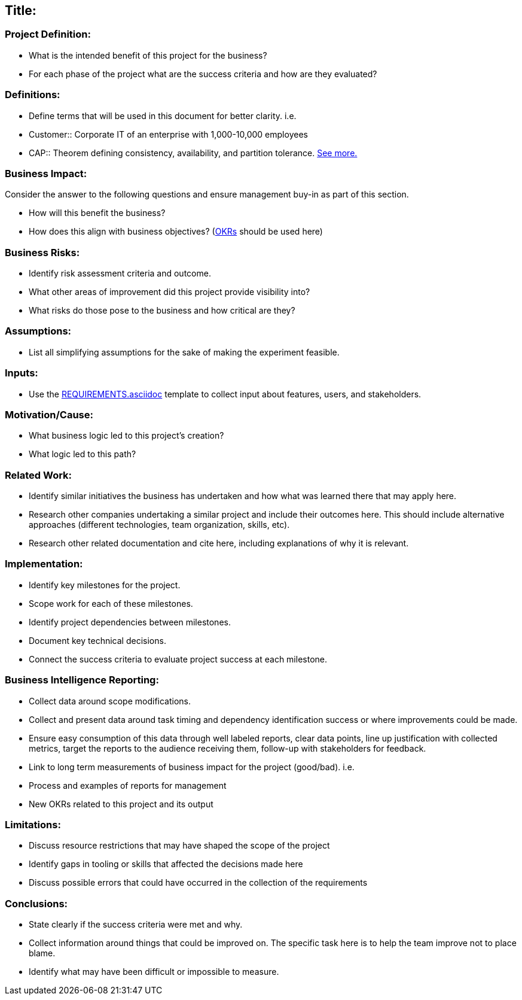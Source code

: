 == Title:

=== Project Definition:

* What is the intended benefit of this project for the business?
* For each phase of the project what are the success criteria and how are they evaluated?

=== Definitions:

* Define terms that will be used in this document for better clarity. i.e.
* Customer::
     Corporate IT of an enterprise with 1,000-10,000 employees
* CAP::
      Theorem defining consistency, availability, and partition tolerance. link:http://en.wikipedia.org/wiki/CAP_theorem[See more.]

=== Business Impact:

Consider the answer to the following questions and ensure management buy-in as part of this section.

* How will this benefit the business?
* How does this align with business objectives? (link:http://en.wikipedia.org/wiki/OKR[OKRs] should be used here)

=== Business Risks:

* Identify risk assessment criteria and outcome.
* What other areas of improvement did this project provide visibility into?
* What risks do those pose to the business and how critical are they?

=== Assumptions:

* List all simplifying assumptions for the sake of making the experiment
  feasible.

=== Inputs:

* Use the link:REQUIREMENTS.asciidoc[] template to collect input about
  features, users, and stakeholders.

=== Motivation/Cause:

* What business logic led to this project's creation?
* What logic led to this path?

=== Related Work:

* Identify similar initiatives the business has undertaken and how what was learned
  there that may apply here.
* Research other companies undertaking a similar project and include their
  outcomes here. This should include alternative approaches (different
  technologies, team organization, skills, etc).
* Research other related documentation and cite here, including explanations of why
  it is relevant.

=== Implementation:

* Identify key milestones for the project.
* Scope work for each of these milestones.
* Identify project dependencies between milestones.
* Document key technical decisions.
* Connect the success criteria to evaluate project success at each milestone.

=== Business Intelligence Reporting:

* Collect data around scope modifications.
* Collect and present data around task timing and dependency identification
  success or where improvements could be made.
* Ensure easy consumption of this data through well labeled reports, clear data
  points, line up justification with collected metrics, target the reports to the
  audience receiving them, follow-up with stakeholders for feedback.
* Link to long term measurements of business impact for the project (good/bad). i.e.
  * Process and examples of reports for management
  * New OKRs related to this project and its output

=== Limitations:

* Discuss resource restrictions that may have shaped the scope of the project
* Identify gaps in tooling or skills that affected the decisions made here
* Discuss possible errors that could have occurred in the collection of the
  requirements

=== Conclusions:

* State clearly if the success criteria were met and why.
* Collect information around things that could be improved on. The specific
  task here is to help the team improve not to place blame.
* Identify what may have been difficult or impossible to measure.

